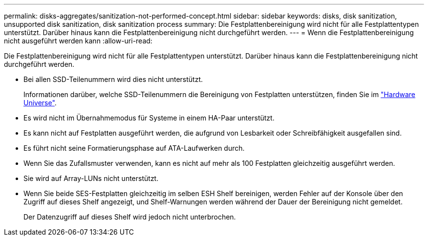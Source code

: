 ---
permalink: disks-aggregates/sanitization-not-performed-concept.html 
sidebar: sidebar 
keywords: disks, disk sanitization, unsupported disk sanitization, disk sanitization process 
summary: Die Festplattenbereinigung wird nicht für alle Festplattentypen unterstützt. Darüber hinaus kann die Festplattenbereinigung nicht durchgeführt werden. 
---
= Wenn die Festplattenbereinigung nicht ausgeführt werden kann
:allow-uri-read: 


[role="lead"]
Die Festplattenbereinigung wird nicht für alle Festplattentypen unterstützt. Darüber hinaus kann die Festplattenbereinigung nicht durchgeführt werden.

* Bei allen SSD-Teilenummern wird dies nicht unterstützt.
+
Informationen darüber, welche SSD-Teilenummern die Bereinigung von Festplatten unterstützen, finden Sie im https://hwu.netapp.com/["Hardware Universe"^].

* Es wird nicht im Übernahmemodus für Systeme in einem HA-Paar unterstützt.
* Es kann nicht auf Festplatten ausgeführt werden, die aufgrund von Lesbarkeit oder Schreibfähigkeit ausgefallen sind.
* Es führt nicht seine Formatierungsphase auf ATA-Laufwerken durch.
* Wenn Sie das Zufallsmuster verwenden, kann es nicht auf mehr als 100 Festplatten gleichzeitig ausgeführt werden.
* Sie wird auf Array-LUNs nicht unterstützt.
* Wenn Sie beide SES-Festplatten gleichzeitig im selben ESH Shelf bereinigen, werden Fehler auf der Konsole über den Zugriff auf dieses Shelf angezeigt, und Shelf-Warnungen werden während der Dauer der Bereinigung nicht gemeldet.
+
Der Datenzugriff auf dieses Shelf wird jedoch nicht unterbrochen.


